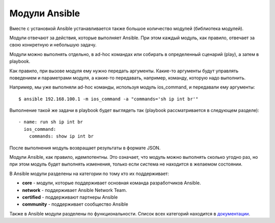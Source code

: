 Модули Ansible
==============

Вместе с установкой Ansible устанавливается также большое количество
модулей (библиотека модулей).

Модули отвечают за действия, которые выполняет Ansible. При этом каждый
модуль, как правило, отвечает за свою конкретную и небольшую задачу.

Модули можно выполнять отдельно, в ad-hoc командах или собирать в
определенный сценарий (play), а затем в playbook.

Как правило, при вызове модуля ему нужно передать аргументы. Какие-то
аргументы будут управлять поведением и параметрами модуля, а какие-то
передавать, например, команду, которую надо выполнить.

Например, мы уже выполняли ad-hoc команды, используя модуль ios_command, и
передавали ему аргументы:

::

    $ ansible 192.168.100.1 -m ios_command -a "commands='sh ip int br'"

Выполнение такой же задачи в playbook будет выглядеть так (playbook
рассматривается в следующем разделе):

::

        - name: run sh ip int br        
          ios_command:
            commands: show ip int br

После выполнения модуль возвращает результаты в формате JSON.

Модули Ansible, как правило, идемпотентны. Это означает, что модуль
можно выполнять сколько угодно раз, но при этом модуль будет выполнять
изменения, только если система не находится в желаемом состоянии.

В Ansible модули разделены на категории по тому кто их поддерживает: 

* **core** - модули, которые поддерживает основная команда разработчиков Ansible. 
* **network** - поддерживает Ansible Network Team.
* **certified** - поддерживают партнеры Ansible
* **community** - поддерживает сообщество Ansible

Также в Ansible модули разделены по функциональности. Список всех
категорий находится в
`документации <https://docs.ansible.com/ansible/latest/modules/modules_by_category.html>`__.
